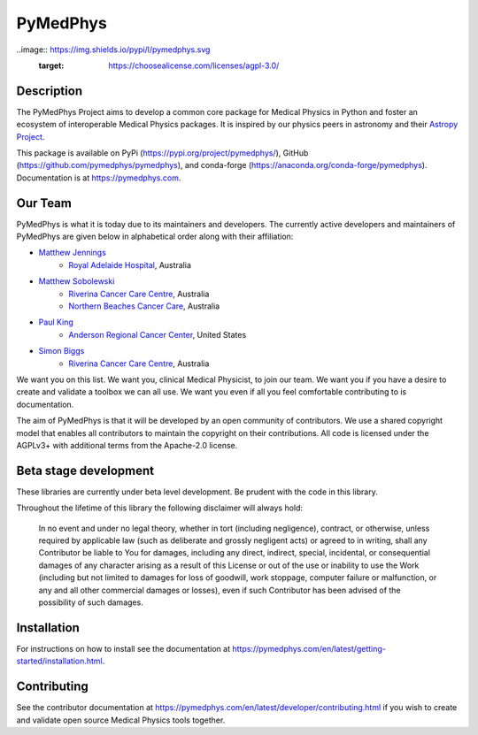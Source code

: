 PyMedPhys
=========

.. image:: https://img.shields.io/azure-devops/build/pymedphys/pymedphys/4.svg
    :target: https://dev.azure.com/pymedphys/pymedphys/_build?definitionId=4

.. image:: https://readthedocs.org/projects/pymedphys/badge/?version=latest
    :target: https://pymedphys.com/

.. image:: https://img.shields.io/pypi/v/pymedphys.svg
    :target: https://pypi.org/project/pymedphys

.. image:: https://img.shields.io/conda/vn/conda-forge/pymedphys.svg
    :target: https://anaconda.org/conda-forge/pymedphys

.. image:: https://img.shields.io/pypi/pyversions/pymedphys.svg

..image:: https://img.shields.io/pypi/l/pymedphys.svg
    :target: https://choosealicense.com/licenses/agpl-3.0/


Description
-----------
The PyMedPhys Project aims to develop a common core package for Medical Physics
in Python and foster an ecosystem of interoperable Medical Physics packages. It
is inspired by our physics peers in astronomy and their `Astropy Project`_.

.. _`Astropy Project`: http://www.astropy.org/

This package is available on PyPi (https://pypi.org/project/pymedphys/),
GitHub (https://github.com/pymedphys/pymedphys), and conda-forge
(https://anaconda.org/conda-forge/pymedphys). Documentation is at
https://pymedphys.com.

Our Team
--------

PyMedPhys is what it is today due to its maintainers and developers. The
currently active developers and maintainers of PyMedPhys are given below
in alphabetical order along with their affiliation:

* `Matthew Jennings`_
    * `Royal Adelaide Hospital`_, Australia

.. _`Matthew Jennings`: https://github.com/centrus007


* `Matthew Sobolewski`_
    * `Riverina Cancer Care Centre`_, Australia
    * `Northern Beaches Cancer Care`_, Australia

.. _`Matthew Sobolewski`: https://github.com/msobolewski


* `Paul King`_
    * `Anderson Regional Cancer Center`_, United States

.. _`Paul King`: https://github.com/kingrpaul


* `Simon Biggs`_
    * `Riverina Cancer Care Centre`_, Australia

.. _`Simon Biggs`: https://github.com/SimonBiggs


.. image:: https://github.com/pymedphys/pymedphys/raw/master/docs/logos/JARMC_logo.png
    :target: `Anderson Regional Cancer Center`_
    :width: 500 px

.. image:: https://github.com/pymedphys/pymedphys/raw/master/docs/logos/NBCCC_logo.png
    :target: `Northern Beaches Cancer Care`_
    :width: 500 px

.. image:: https://github.com/pymedphys/pymedphys/raw/master/docs/logos/RCCC_logo.png
    :target: `Riverina Cancer Care Centre`_
    :width: 500 px

.. image:: https://github.com/pymedphys/pymedphys/raw/master/docs/logos/GOSA_logo.png
    :target: `Royal Adelaide Hospital`_
    :width: 500 px


.. _`Riverina Cancer Care Centre`: http://www.riverinacancercare.com.au/

.. _`Royal Adelaide Hospital`: http://www.rah.sa.gov.au/

.. _`Anderson Regional Cancer Center`: http://www.andersonregional.org/CancerCenter.aspx

.. _`Northern Beaches Cancer Care`: http://www.northernbeachescancercare.com.au/


We want you on this list. We want you, clinical Medical Physicist, to join our
team. We want you if you have a desire to create and validate a toolbox we can
all use. We want you even if all you feel comfortable contributing to is
documentation.

The aim of PyMedPhys is that it will be developed by an open community of
contributors. We use a shared copyright model that enables all contributors
to maintain the copyright on their contributions. All code is licensed under
the AGPLv3+ with additional terms from the Apache-2.0 license.


Beta stage development
----------------------

These libraries are currently under beta level development.
Be prudent with the code in this library.

Throughout the lifetime of this library the following disclaimer will always
hold:

    In no event and under no legal theory, whether in tort
    (including negligence), contract, or otherwise, unless required by
    applicable law (such as deliberate and grossly negligent acts) or agreed
    to in writing, shall any Contributor be liable to You for damages,
    including any direct, indirect, special, incidental, or consequential
    damages of any character arising as a result of this License or out of
    the use or inability to use the Work (including but not limited to damages
    for loss of goodwill, work stoppage, computer failure or malfunction, or
    any and all other commercial damages or losses), even if such Contributor
    has been advised of the possibility of such damages.


Installation
------------

For instructions on how to install see the documentation at
https://pymedphys.com/en/latest/getting-started/installation.html.


Contributing
------------

See the contributor documentation at https://pymedphys.com/en/latest/developer/contributing.html
if you wish to create and validate open source Medical Physics tools together.
